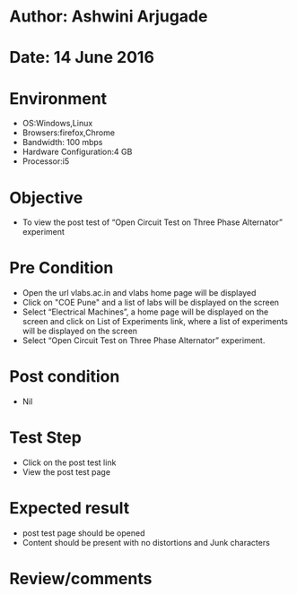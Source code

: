 * Author: Ashwini Arjugade
* Date: 14 June 2016

* Environment
  - OS:Windows,Linux 
  - Browsers:firefox,Chrome
  - Bandwidth: 100 mbps
  - Hardware Configuration:4 GB
  - Processor:i5

* Objective
  - To view the post test of “Open Circuit Test on Three Phase Alternator” experiment
 
* Pre Condition
  - Open the url vlabs.ac.in and vlabs home page will be displayed
  - Click on "COE Pune" and a list of labs will be displayed on the screen
  - Select “Electrical Machines”, a home page will be displayed on the screen and click on List of Experiments link, where a list of experiments will be displayed on the screen
  - Select “Open Circuit Test on Three Phase Alternator” experiment.

* Post condition
  - Nil	

* Test Step    
  - Click on the post test link
  - View the post test page

* Expected result     
  - post test page should be opened
  - Content should be present with no distortions and Junk characters

* Review/comments
